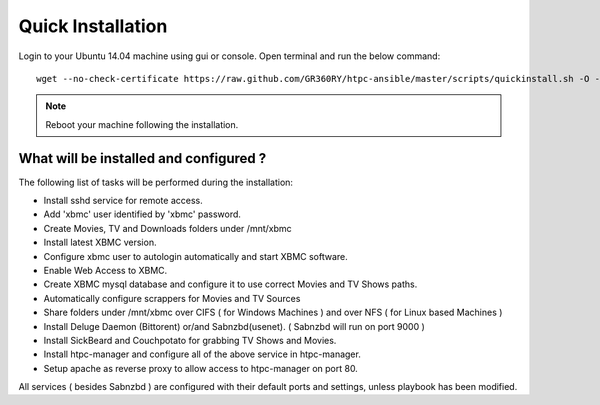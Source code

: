 Quick Installation
==================

Login to your Ubuntu 14.04 machine using gui or console.
Open terminal and run the below command::

    wget --no-check-certificate https://raw.github.com/GR360RY/htpc-ansible/master/scripts/quickinstall.sh -O - | sh

.. note::

    Reboot your machine following the installation.

What will be installed and configured ?
~~~~~~~~~~~~~~~~~~~~~~~~~~~~~~~~~~~~~~~

The following list of tasks will be performed during the installation:

* Install sshd service for remote access.
* Add 'xbmc' user identified by 'xbmc' password.
* Create Movies, TV and Downloads folders under /mnt/xbmc
* Install latest XBMC version.
* Configure xbmc user to autologin automatically and start XBMC software.
* Enable Web Access to XBMC.
* Create XBMC mysql database and configure it to use correct Movies and TV Shows paths.
* Automatically configure scrappers for Movies and TV Sources
* Share folders under /mnt/xbmc over CIFS ( for Windows Machines ) and over NFS ( for Linux based Machines )
* Install Deluge Daemon (Bittorent) or/and Sabnzbd(usenet). ( Sabnzbd will run on port 9000 )
* Install SickBeard and Couchpotato for grabbing TV Shows and Movies. 
* Install htpc-manager and configure all of the above service in htpc-manager.
* Setup apache as reverse proxy to allow access to htpc-manager on port 80.

All services ( besides Sabnzbd ) are configured with their default ports and settings, unless playbook has been modified.